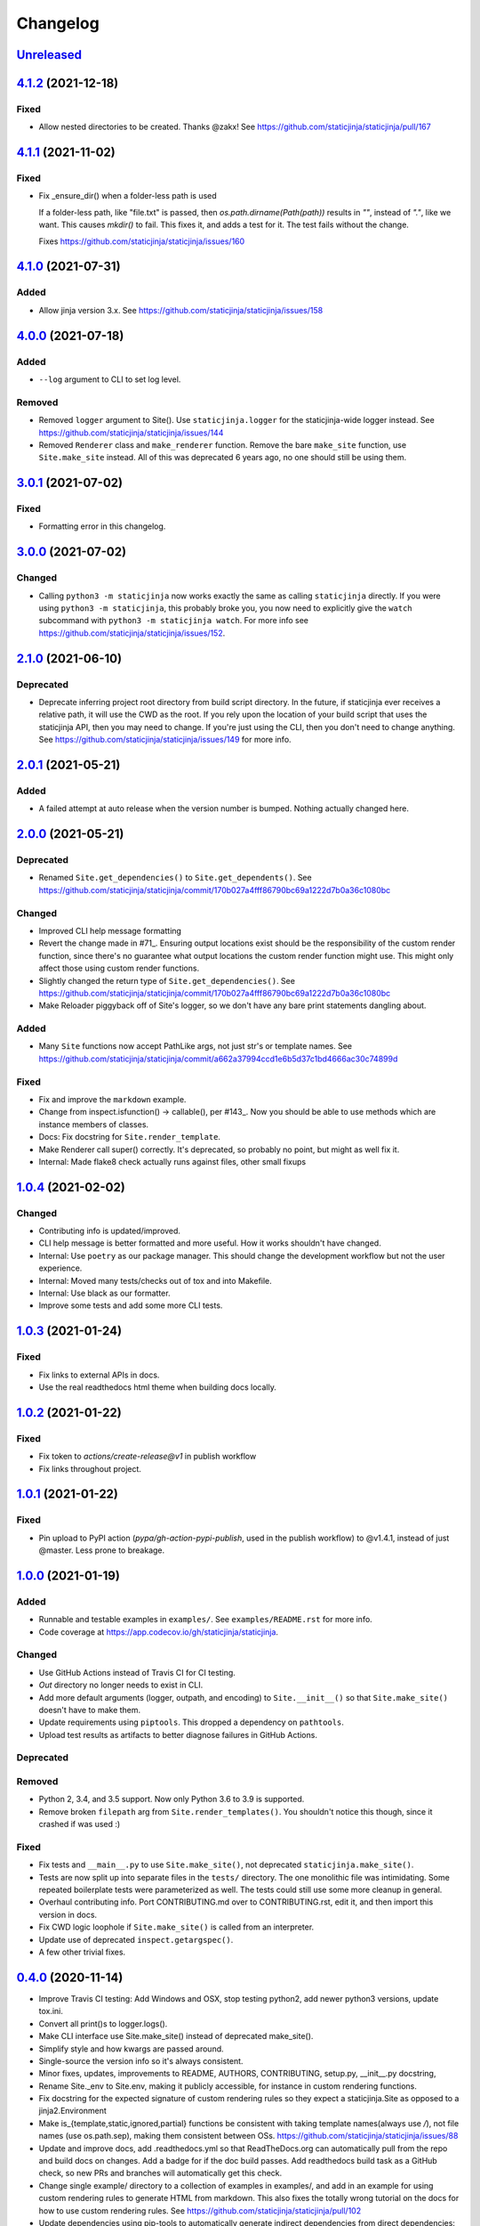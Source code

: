 Changelog
=========

`Unreleased <https://github.com/staticjinja/staticjinja/compare/main>`_
-----------------------------------------------------------------------

`4.1.2 <https://github.com/staticjinja/staticjinja/compare/4.1.1...4.1.2>`_ (2021-12-18)
----------------------------------------------------------------------------------------

Fixed
^^^^^

* Allow nested directories to be created. Thanks @zakx! See
  https://github.com/staticjinja/staticjinja/pull/167

`4.1.1 <https://github.com/staticjinja/staticjinja/compare/4.1.0...4.1.1>`_ (2021-11-02)
----------------------------------------------------------------------------------------

Fixed
^^^^^

*  Fix _ensure_dir() when a folder-less path is used
    
   If a folder-less path, like "file.txt" is passed, then
   `os.path.dirname(Path(path))` results in `""`, instead
   of `"."`, like we want. This causes `mkdir()` to fail.
   This fixes it, and adds a test for it. The test fails without the change.

   Fixes https://github.com/staticjinja/staticjinja/issues/160

`4.1.0 <https://github.com/staticjinja/staticjinja/compare/4.0.0...4.1.0>`_ (2021-07-31)
----------------------------------------------------------------------------------------

Added
^^^^^

* Allow jinja version 3.x.
  See https://github.com/staticjinja/staticjinja/issues/158


`4.0.0 <https://github.com/staticjinja/staticjinja/compare/3.0.1...4.0.0>`_ (2021-07-18)
----------------------------------------------------------------------------------------

Added
^^^^^

* ``--log`` argument to CLI to set log level.

Removed
^^^^^^^

* Removed ``logger`` argument to Site(). Use ``staticjinja.logger`` for the
  staticjinja-wide logger instead. See
  https://github.com/staticjinja/staticjinja/issues/144

* Removed ``Renderer`` class and ``make_renderer`` function. Remove the bare
  ``make_site`` function, use ``Site.make_site`` instead. All of this was deprecated 6
  years ago, no one should still be using them.

`3.0.1 <https://github.com/staticjinja/staticjinja/compare/3.0.0...3.0.1>`_ (2021-07-02)
----------------------------------------------------------------------------------------

Fixed
^^^^^

* Formatting error in this changelog.

`3.0.0 <https://github.com/staticjinja/staticjinja/compare/2.1.0...3.0.0>`_ (2021-07-02)
----------------------------------------------------------------------------------------

Changed
^^^^^^^

* Calling ``python3 -m staticjinja`` now works exactly the same as calling
  ``staticjinja`` directly. If you were using ``python3 -m staticjinja``, this
  probably broke you, you now need to explicitly give the ``watch`` subcommand
  with ``python3 -m staticjinja watch``. For more info see
  https://github.com/staticjinja/staticjinja/issues/152. 

`2.1.0 <https://github.com/staticjinja/staticjinja/compare/2.0.1...2.1.0>`_ (2021-06-10)
----------------------------------------------------------------------------------------

Deprecated
^^^^^^^^^^

* Deprecate inferring project root directory from build script directory.
  In the future, if staticjinja ever receives a relative path, it will use
  the CWD as the root. If you rely upon the location of your build script
  that uses the staticjinja API, then you may need to change. If you're just
  using the CLI, then you don't need to change anything.
  See https://github.com/staticjinja/staticjinja/issues/149 for more info.

`2.0.1 <https://github.com/staticjinja/staticjinja/compare/2.0.0...2.0.1>`_ (2021-05-21)
----------------------------------------------------------------------------------------

Added
^^^^^

* A failed attempt at auto release when the version number is bumped. Nothing
  actually changed here.

`2.0.0 <https://github.com/staticjinja/staticjinja/compare/1.0.4...2.0.0>`_ (2021-05-21)
----------------------------------------------------------------------------------------

Deprecated
^^^^^^^^^^

* Renamed ``Site.get_dependencies()`` to ``Site.get_dependents()``.
  See https://github.com/staticjinja/staticjinja/commit/170b027a4fff86790bc69a1222d7b0a36c1080bc

Changed
^^^^^^^

* Improved CLI help message formatting

* Revert the change made in #71_. Ensuring output locations exist should be the
  responsibility of the custom render function, since there's no guarantee
  what output locations the custom render function might use. This might only
  affect those using custom render functions.

* Slightly changed the return type of ``Site.get_dependencies()``.
  See https://github.com/staticjinja/staticjinja/commit/170b027a4fff86790bc69a1222d7b0a36c1080bc

* Make Reloader piggyback off of Site's logger, so we don't have any bare print statements
  dangling about.

.. _#71: https://github.com/staticjinja/staticjinja/pull/71


Added
^^^^^

* Many ``Site`` functions now accept PathLike args, not just str's or template names.
  See https://github.com/staticjinja/staticjinja/commit/a662a37994ccd1e6b5d37c1bd4666ac30c74899d

Fixed
^^^^^

* Fix and improve the ``markdown`` example.

* Change from inspect.isfunction() -> callable(), per #143_.
  Now you should be able to use methods which are instance members of classes.

* Docs: Fix docstring for ``Site.render_template``.

* Make Renderer call super() correctly. It's deprecated, so probably no point, but
  might as well fix it.

* Internal: Made flake8 check actually runs against files, other small fixups

.. _#143: https://github.com/staticjinja/staticjinja/issues/145

`1.0.4 <https://github.com/staticjinja/staticjinja/compare/1.0.3...1.0.4>`_ (2021-02-02)
----------------------------------------------------------------------------------------

Changed
^^^^^^^

* Contributing info is updated/improved.

* CLI help message is better formatted and more useful. How it works shouldn't
  have changed.

* Internal: Use ``poetry`` as our package manager. This should change the
  development workflow but not the user experience.

* Internal: Moved many tests/checks out of tox and into Makefile.

* Internal: Use black as our formatter.

* Improve some tests and add some more CLI tests.

`1.0.3 <https://github.com/staticjinja/staticjinja/compare/1.0.2...1.0.3>`_ (2021-01-24)
----------------------------------------------------------------------------------------

Fixed
^^^^^

* Fix links to external APIs in docs.

* Use the real readthedocs html theme when building docs locally.

`1.0.2 <https://github.com/staticjinja/staticjinja/compare/1.0.1...1.0.2>`_ (2021-01-22)
----------------------------------------------------------------------------------------

Fixed
^^^^^

* Fix token to `actions/create-release@v1` in publish workflow

* Fix links throughout project.

`1.0.1 <https://github.com/staticjinja/staticjinja/compare/1.0.0...1.0.1>`_ (2021-01-22)
------------------------------------------------------------------------------------------
Fixed
^^^^^

* Pin upload to PyPI action (`pypa/gh-action-pypi-publish`, used in the publish
  workflow) to @v1.4.1, instead of just @master. Less prone to breakage.


`1.0.0 <https://github.com/staticjinja/staticjinja/compare/0.4.0...1.0.0>`_ (2021-01-19)
------------------------------------------------------------------------------------------
Added
^^^^^

* Runnable and testable examples in ``examples/``. See ``examples/README.rst``
  for more info.

* Code coverage at https://app.codecov.io/gh/staticjinja/staticjinja.

Changed
^^^^^^^

* Use GitHub Actions instead of Travis CI for CI testing.

* `Out` directory no longer needs to exist in CLI.

* Add more default arguments (logger, outpath, and encoding) to
  ``Site.__init__()`` so that ``Site.make_site()`` doesn't have to make them.

* Update requirements using ``piptools``. This dropped a dependency on
  ``pathtools``.

* Upload test results as artifacts to better diagnose failures in
  GitHub Actions.

Deprecated
^^^^^^^^^^

Removed
^^^^^^^

* Python 2, 3.4, and 3.5 support. Now only Python 3.6 to 3.9 is supported.

* Remove broken ``filepath`` arg from ``Site.render_templates()``.
  You shouldn't notice this though, since it crashed if was used :)

Fixed
^^^^^

* Fix tests and ``__main__.py`` to use ``Site.make_site()``, not deprecated
  ``staticjinja.make_site()``.

* Tests are now split up into separate files in the ``tests/`` directory.
  The one monolithic file was intimidating. Some repeated boilerplate tests
  were parameterized as well. The tests could still use some more cleanup in
  general.

* Overhaul contributing info. Port CONTRIBUTING.md over to CONTRIBUTING.rst,
  edit it, and then import this version in docs.

* Fix CWD logic loophole if ``Site.make_site()`` is called from an interpreter.

* Update use of deprecated ``inspect.getargspec()``.

* A few other trivial fixes.

`0.4.0 <https://github.com/staticjinja/staticjinja/compare/0.3.5...0.4.0>`_ (2020-11-14)
------------------------------------------------------------------------------------------
* Improve Travis CI testing: Add Windows and OSX, stop testing python2,
  add newer python3 versions, update tox.ini.

* Convert all print()s to logger.logs().

* Make CLI interface use Site.make_site() instead of deprecated make_site().

* Simplify style and how kwargs are passed around.

* Single-source the version info so it's always consistent.

* Minor fixes, updates, improvements to README, AUTHORS, CONTRIBUTING,
  setup.py, __init__.py docstring,

* Rename Site._env to Site.env, making it publicly accessible, for instance
  in custom rendering functions.

* Fix docstring for the expected signature of custom rendering rules so they
  expect a staticjinja.Site as opposed to a jinja2.Environment

* Make is_{template,static,ignored,partial} functions be consistent with
  taking template names(always use `/`), not file names (use os.path.sep),
  making them consistent between OSs.
  https://github.com/staticjinja/staticjinja/issues/88

* Update and improve docs, add .readthedocs.yml so that ReadTheDocs.org can
  automatically pull from the repo and build docs on changes. Add a badge
  for if the doc build passes. Add readthedocs build task as a GitHub check,
  so new PRs and branches will automatically get this check.

* Change single example/ directory to a collection of examples in examples/,
  and add in an example for using custom rendering rules to generate HTML from
  markdown. This also fixes the totally wrong tutorial on the docs for how to
  use custom rendering rules. See https://github.com/staticjinja/staticjinja/pull/102

* Update dependencies using pip-tools to automatically generate indirect
  dependencies from direct dependencies:

  * jinja2==2.6      -> jinja2==2.11.2
  * argh==0.21.0     -> REMOVED
  * argparse==1.2.1  -> REMOVED
  * docopt==0.6.1    -> docopt==0.6.2
  * easywatch==0.0.5 -> easywatch==0.0.5
  * pathtools==0.1.2 -> pathtools==0.1.2
  * watchdog==0.6.0  -> watchdog==0.10.3
  * wsgiref==0.1.2   -> REMOVED
  * NONE             -> markupsafe==1.1.1

`0.3.5 <https://github.com/staticjinja/staticjinja/compare/0.3.4...0.3.5>`_ (2018-08-16)
------------------------------------------------------------------------------------------
* Make README less verbose.

* Only warn about using deprecated ``staticpaths`` if ``staticpaths`` is
  actually used.

* Updated easywatch to 0.0.5


`0.3.4 <https://github.com/staticjinja/staticjinja/compare/0.3.3...0.3.4>`_ (2018-08-14)
------------------------------------------------------------------------------------------
* Move ``make_site()`` to ``Site.make_site()``.

* Deprecate ``staticpaths`` argument to ``Site()`` and ``Site.make_site()``.
  See `Issue #58`_.

* Add an option (default ``True``) for Jinja's ``FileSystemLoader``
  follow to symlinks when loading templates.

* Ensure that the output directory exists, regardless of whether custom
  rendering rules were supplied. Before that was only ensured if custom
  rendering rules were not given.

* License file is included now in distributions.

* Add documentation for partial and ignored files.

* Updated easywatch to 0.0.4.

* Fix a few style errors.

.. _`Issue #58`: https://github.com/staticjinja/staticjinja/issues/58

`0.3.3 <https://github.com/staticjinja/staticjinja/compare/0.3.2...0.3.3>`_ (2016-03-08)
------------------------------------------------------------------------------------------

* Enable users to direct pass dictionaries instead of context generator in Site
  and make_site() for contexts that don't require any logic.

* Introduces a ``mergecontexts`` parameter to Site and make_site() to direct
  staticjinja to either use all matching context generator or only the first
  one when rendering templates.

`0.3.2 <https://github.com/staticjinja/staticjinja/compare/0.3.1...0.3.2>`_ (2015-11-23)
------------------------------------------------------------------------------------------

* Allow passing keyword arguments to jinja2 Environment.

* Use ``shutil.copy2`` instead of ``shutil.copyfile`` when copying static
  resources to preserve the modified time of files which haven't been modified.

* Make the Reloader handle "created" events to support editors like Pycharm
  which save by first deleting then creating, rather than modifying.

* Update easywatch dependency to 0.0.3 to fix an issue that occurs when
  installing easywatch 0.0.2.

* Make ``--srcpath`` accept both absolute paths and relative paths.

* Allow directories to be marked partial or ignored, so that all files inside
  them can be considered partial or ignored. Without this, developers would need
  to rename the contents of these directories manually.

* Allow users to mark a single file as static, instead of just directories.

`0.3.1 <https://github.com/staticjinja/staticjinja/compare/0.3.0...0.3.1>`_ (2015-01-21)
------------------------------------------------------------------------------------------

* Add support for filters so that users can define their own Jinja2 filters and
  use them in templates::

    filters = {
        'filter1': lambda x: "hello world!",
        'filter2': lambda x: x.lower()
    }
    site = staticjinja.make_site(filters=filters)

* Add support for multiple static directories. They can be passed as a string
  of comma-separated names to the CLI or as a list to the Renderer.

* "Renderer" was renamed to "Site" and the Reloader was moved
  staticjinja.reloader.

0.3.0 (2014-06-04)
-------------------

* Add a command, ``staticjinja``, to handle the simple case of
  building context-less templates.
* Add support for copying static files from the template directory to
  the output directory.
* Add support for testing, linting and checking the documentation
  using ``tox``.

0.2.0 (2014-01-04)
------------------

* Add a ``Reloader`` class.

* Add ``Renderer.templates``, which refers to the lists of templates available
  to the ``Renderer``.

* Make ``Renderer.get_context_generator()`` private.

* Add ``Renderer.get_dependencies(filename)``, which gets every file that
  depends on the given file.

* Make ``Renderer.render_templates()`` require a list of templates to render,
  *templates*.
